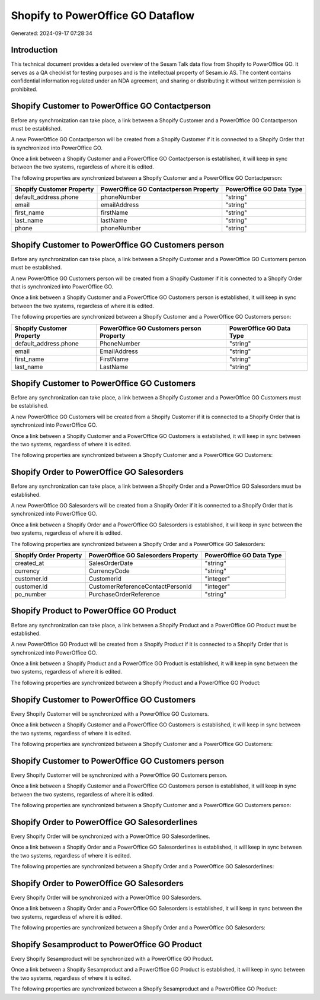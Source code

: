 ==================================
Shopify to PowerOffice GO Dataflow
==================================

Generated: 2024-09-17 07:28:34

Introduction
------------

This technical document provides a detailed overview of the Sesam Talk data flow from Shopify to PowerOffice GO. It serves as a QA checklist for testing purposes and is the intellectual property of Sesam.io AS. The content contains confidential information regulated under an NDA agreement, and sharing or distributing it without written permission is prohibited.

Shopify Customer to PowerOffice GO Contactperson
------------------------------------------------
Before any synchronization can take place, a link between a Shopify Customer and a PowerOffice GO Contactperson must be established.

A new PowerOffice GO Contactperson will be created from a Shopify Customer if it is connected to a Shopify Order that is synchronized into PowerOffice GO.

Once a link between a Shopify Customer and a PowerOffice GO Contactperson is established, it will keep in sync between the two systems, regardless of where it is edited.

The following properties are synchronized between a Shopify Customer and a PowerOffice GO Contactperson:

.. list-table::
   :header-rows: 1

   * - Shopify Customer Property
     - PowerOffice GO Contactperson Property
     - PowerOffice GO Data Type
   * - default_address.phone
     - phoneNumber
     - "string"
   * - email
     - emailAddress
     - "string"
   * - first_name
     - firstName
     - "string"
   * - last_name
     - lastName
     - "string"
   * - phone
     - phoneNumber
     - "string"


Shopify Customer to PowerOffice GO Customers person
---------------------------------------------------
Before any synchronization can take place, a link between a Shopify Customer and a PowerOffice GO Customers person must be established.

A new PowerOffice GO Customers person will be created from a Shopify Customer if it is connected to a Shopify Order that is synchronized into PowerOffice GO.

Once a link between a Shopify Customer and a PowerOffice GO Customers person is established, it will keep in sync between the two systems, regardless of where it is edited.

The following properties are synchronized between a Shopify Customer and a PowerOffice GO Customers person:

.. list-table::
   :header-rows: 1

   * - Shopify Customer Property
     - PowerOffice GO Customers person Property
     - PowerOffice GO Data Type
   * - default_address.phone
     - PhoneNumber
     - "string"
   * - email
     - EmailAddress
     - "string"
   * - first_name
     - FirstName
     - "string"
   * - last_name
     - LastName
     - "string"


Shopify Customer to PowerOffice GO Customers
--------------------------------------------
Before any synchronization can take place, a link between a Shopify Customer and a PowerOffice GO Customers must be established.

A new PowerOffice GO Customers will be created from a Shopify Customer if it is connected to a Shopify Order that is synchronized into PowerOffice GO.

Once a link between a Shopify Customer and a PowerOffice GO Customers is established, it will keep in sync between the two systems, regardless of where it is edited.

The following properties are synchronized between a Shopify Customer and a PowerOffice GO Customers:

.. list-table::
   :header-rows: 1

   * - Shopify Customer Property
     - PowerOffice GO Customers Property
     - PowerOffice GO Data Type


Shopify Order to PowerOffice GO Salesorders
-------------------------------------------
Before any synchronization can take place, a link between a Shopify Order and a PowerOffice GO Salesorders must be established.

A new PowerOffice GO Salesorders will be created from a Shopify Order if it is connected to a Shopify Order that is synchronized into PowerOffice GO.

Once a link between a Shopify Order and a PowerOffice GO Salesorders is established, it will keep in sync between the two systems, regardless of where it is edited.

The following properties are synchronized between a Shopify Order and a PowerOffice GO Salesorders:

.. list-table::
   :header-rows: 1

   * - Shopify Order Property
     - PowerOffice GO Salesorders Property
     - PowerOffice GO Data Type
   * - created_at
     - SalesOrderDate
     - "string"
   * - currency
     - CurrencyCode
     - "string"
   * - customer.id
     - CustomerId
     - "integer"
   * - customer.id
     - CustomerReferenceContactPersonId
     - "integer"
   * - po_number
     - PurchaseOrderReference
     - "string"


Shopify Product to PowerOffice GO Product
-----------------------------------------
Before any synchronization can take place, a link between a Shopify Product and a PowerOffice GO Product must be established.

A new PowerOffice GO Product will be created from a Shopify Product if it is connected to a Shopify Order that is synchronized into PowerOffice GO.

Once a link between a Shopify Product and a PowerOffice GO Product is established, it will keep in sync between the two systems, regardless of where it is edited.

The following properties are synchronized between a Shopify Product and a PowerOffice GO Product:

.. list-table::
   :header-rows: 1

   * - Shopify Product Property
     - PowerOffice GO Product Property
     - PowerOffice GO Data Type


Shopify Customer to PowerOffice GO Customers
--------------------------------------------
Every Shopify Customer will be synchronized with a PowerOffice GO Customers.

Once a link between a Shopify Customer and a PowerOffice GO Customers is established, it will keep in sync between the two systems, regardless of where it is edited.

The following properties are synchronized between a Shopify Customer and a PowerOffice GO Customers:

.. list-table::
   :header-rows: 1

   * - Shopify Customer Property
     - PowerOffice GO Customers Property
     - PowerOffice GO Data Type


Shopify Customer to PowerOffice GO Customers person
---------------------------------------------------
Every Shopify Customer will be synchronized with a PowerOffice GO Customers person.

Once a link between a Shopify Customer and a PowerOffice GO Customers person is established, it will keep in sync between the two systems, regardless of where it is edited.

The following properties are synchronized between a Shopify Customer and a PowerOffice GO Customers person:

.. list-table::
   :header-rows: 1

   * - Shopify Customer Property
     - PowerOffice GO Customers person Property
     - PowerOffice GO Data Type


Shopify Order to PowerOffice GO Salesorderlines
-----------------------------------------------
Every Shopify Order will be synchronized with a PowerOffice GO Salesorderlines.

Once a link between a Shopify Order and a PowerOffice GO Salesorderlines is established, it will keep in sync between the two systems, regardless of where it is edited.

The following properties are synchronized between a Shopify Order and a PowerOffice GO Salesorderlines:

.. list-table::
   :header-rows: 1

   * - Shopify Order Property
     - PowerOffice GO Salesorderlines Property
     - PowerOffice GO Data Type


Shopify Order to PowerOffice GO Salesorders
-------------------------------------------
Every Shopify Order will be synchronized with a PowerOffice GO Salesorders.

Once a link between a Shopify Order and a PowerOffice GO Salesorders is established, it will keep in sync between the two systems, regardless of where it is edited.

The following properties are synchronized between a Shopify Order and a PowerOffice GO Salesorders:

.. list-table::
   :header-rows: 1

   * - Shopify Order Property
     - PowerOffice GO Salesorders Property
     - PowerOffice GO Data Type


Shopify Sesamproduct to PowerOffice GO Product
----------------------------------------------
Every Shopify Sesamproduct will be synchronized with a PowerOffice GO Product.

Once a link between a Shopify Sesamproduct and a PowerOffice GO Product is established, it will keep in sync between the two systems, regardless of where it is edited.

The following properties are synchronized between a Shopify Sesamproduct and a PowerOffice GO Product:

.. list-table::
   :header-rows: 1

   * - Shopify Sesamproduct Property
     - PowerOffice GO Product Property
     - PowerOffice GO Data Type

